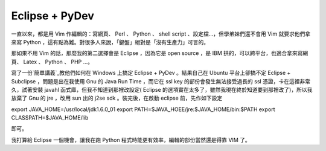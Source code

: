 Eclipse + PyDev
================================================================================

一直以來，都是用 Vim 作編輯的：寫網頁、 Perl 、 Python 、 shell script 、設定檔…，但學弟妹們還不會用 Vim
就要求他們拿來寫 Python ，這有點為難。對很多人來說，「鍵盤」絕對是「沒有生產力」可言的。

那如果不用 Vim 的話，那麼我的第二選擇會是 Eclipse ，因為它是 open source ，是 IBM 拱的，可以跨平台，也適合拿來寫網頁、
Latex 、 Python 、 PHP ...。

寫了一份`簡單講義`_教他們如何在 Windows 上搞定 Eclipse + PyDev 。結果自己在 Ubuntu 平台上卻搞不定 Eclipse +
Subclipse ，問題是出在我使用 Gnu 的 Java Run Time ，而它在 ssl key 的部份會發生無法接受過長的 ssl
憑證，卡在這裡非常久，試著安裝 javahl 函式庫，但我不知道到那裡改設定( Eclipse
的選項實在太多了，雖然我現在終於知道要到那裡改了)，所以我放棄了 Gnu 的 jre ，改用 sun 出的 j2se sdk 。裝完後，在啟動
eclipse 前，先作如下設定

export JAVA_HOME=/usr/local/jdk1.6.0_01
export PATH=$JAVA_HOEE/jre:$JAVA_HOME/bin:$PATH
export CLASSPATH=$JAVA_HOME/lib

即可。

我打算給 Eclipse 一個機會，讓我在跑 Python 程式時能更有效率，編輯的部份當然還是得靠 VIM 了。

.. _簡單講義: http://down.hoamon.info/presentation/PythonDevUseEclipse.html


.. author:: default
.. categories:: chinese
.. tags:: java, eclipse, PyDev, subversion
.. comments::